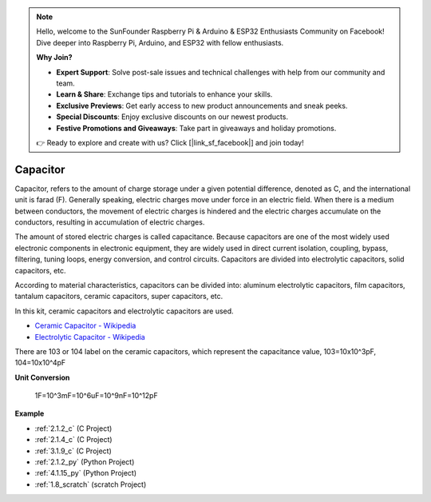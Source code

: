 .. note::

    Hello, welcome to the SunFounder Raspberry Pi & Arduino & ESP32 Enthusiasts Community on Facebook! Dive deeper into Raspberry Pi, Arduino, and ESP32 with fellow enthusiasts.

    **Why Join?**

    - **Expert Support**: Solve post-sale issues and technical challenges with help from our community and team.
    - **Learn & Share**: Exchange tips and tutorials to enhance your skills.
    - **Exclusive Previews**: Get early access to new product announcements and sneak peeks.
    - **Special Discounts**: Enjoy exclusive discounts on our newest products.
    - **Festive Promotions and Giveaways**: Take part in giveaways and holiday promotions.

    👉 Ready to explore and create with us? Click [|link_sf_facebook|] and join today!

.. _cpn_capacitor:

Capacitor
=============

.. image:: img/103_capacitor.png
.. image:: img/10uf_cap.png

Capacitor, refers to the amount of charge storage under a given potential difference, denoted as C, and the international unit is farad (F). 
Generally speaking, electric charges move under force in an electric field. When there is a medium between conductors, the movement of electric charges is hindered and the electric charges accumulate on the conductors, resulting in accumulation of electric charges. 

The amount of stored electric charges is called capacitance. Because capacitors are one of the most widely used electronic components in electronic equipment, they are widely used in direct current isolation, coupling, bypass, filtering, tuning loops, energy conversion, and control circuits. Capacitors are divided into electrolytic capacitors, solid capacitors, etc.

According to material characteristics, capacitors can be divided into: aluminum electrolytic capacitors, film capacitors, tantalum capacitors, ceramic capacitors, super capacitors, etc.

In this kit, ceramic capacitors and electrolytic capacitors are used. 

* `Ceramic Capacitor - Wikipedia <https://en.wikipedia.org/wiki/Ceramic_capacitor>`_

* `Electrolytic Capacitor - Wikipedia <https://en.wikipedia.org/wiki/Electrolytic_capacitor>`_

There are 103 or 104 label on the ceramic capacitors, which represent the capacitance value, 103=10x10^3pF, 104=10x10^4pF

**Unit Conversion**

    1F=10^3mF=10^6uF=10^9nF=10^12pF

**Example**

* :ref:`2.1.2_c` (C Project)
* :ref:`2.1.4_c` (C Project)
* :ref:`3.1.9_c` (C Project)
* :ref:`2.1.2_py` (Python Project)
* :ref:`4.1.15_py` (Python Project)
* :ref:`1.8_scratch` (scratch Project)

